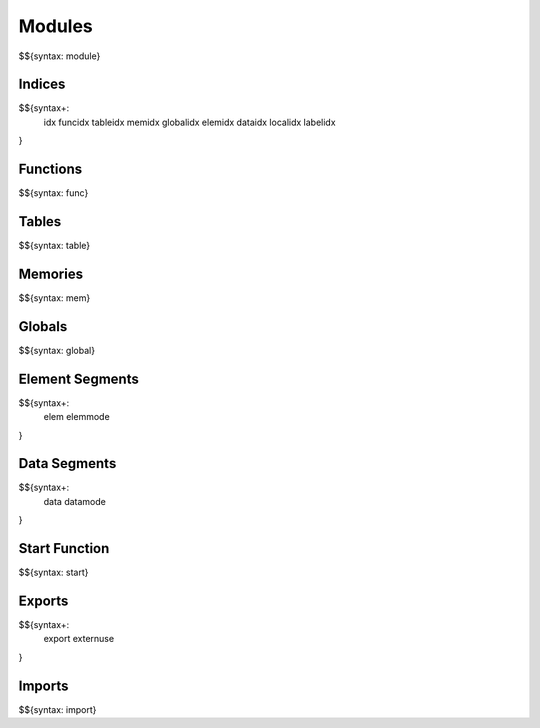.. _syntax-modules:

.. _syntax-module:

Modules
-------

$${syntax: module}

.. _syntax-idx:
.. _syntax-funcidx:
.. _syntax-tableidx:
.. _syntax-memidx:
.. _syntax-globalidx:
.. _syntax-elemidx:
.. _syntax-dataidx:
.. _syntax-localidx:
.. _syntax-labelidx:

Indices
~~~~~~~

$${syntax+:
  idx 
  funcidx
  tableidx
  memidx
  globalidx
  elemidx
  dataidx
  localidx
  labelidx
}

.. _syntax-func:

Functions
~~~~~~~~~

$${syntax: func}

.. _syntax-table:

Tables
~~~~~~

$${syntax: table}

.. _syntax-mem:

Memories
~~~~~~~~

$${syntax: mem}

.. _syntax-global:

Globals
~~~~~~~

$${syntax: global}

.. _syntax-elem:
.. _syntax-elemmode:

Element Segments
~~~~~~~~~~~~~~~~

$${syntax+: 
  elem
  elemmode
}

.. _syntax-data:
.. _syntax-datamode:

Data Segments
~~~~~~~~~~~~~

$${syntax+: 
  data
  datamode
}

.. _syntax-start:

Start Function
~~~~~~~~~~~~~~

$${syntax: start}

.. _syntax-export:
.. _syntax-externuse:

Exports
~~~~~~~

$${syntax+: 
  export
  externuse
}

.. _syntax-import:

Imports
~~~~~~~

$${syntax: import}
